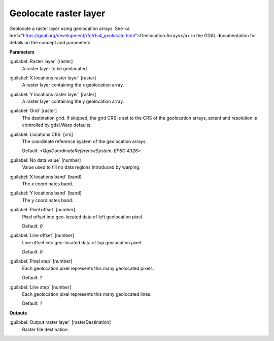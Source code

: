 .. _Geolocate raster layer:

**********************
Geolocate raster layer
**********************

Geolocate a raster layer using geolocation arrays. See <a href="https://gdal.org/development/rfc/rfc4_geolocate.html">Geolocation Arrays</a> in the GDAL documentation for details on the concept and parameters.

**Parameters**


:guilabel:`Raster layer` [raster]
    A raster layer to be geolocated.


:guilabel:`X locations raster layer` [raster]
    A raster layer containing the x geolocation array.


:guilabel:`Y locations raster layer` [raster]
    A raster layer containing the y geolocation array.


:guilabel:`Grid` [raster]
    The destination grid. If skipped, the grid CRS is set to the CRS of the geolocation arrays, extent and resolution is controlled by gdal.Warp defaults.


:guilabel:`Locations CRS` [crs]
    The coordinate reference system of the geolocation arrays.

    Default: *<QgsCoordinateReferenceSystem: EPSG:4326>*


:guilabel:`No data value` [number]
    Value used to fill no data regions introduced by warping.


:guilabel:`X locations band` [band]
    The x coordinates band.


:guilabel:`Y locations band` [band]
    The y coordinates band.


:guilabel:`Pixel offset` [number]
    Pixel offset into geo-located data of left geolocation pixel.

    Default: *0*


:guilabel:`Line offset` [number]
    Line offset into geo-located data of top geolocation pixel.

    Default: *0*


:guilabel:`Pixel step` [number]
    Each geolocation pixel represents this many geolocated pixels.

    Default: *1*


:guilabel:`Line step` [number]
    Each geolocation pixel represents this many geolocated lines.

    Default: *1*

**Outputs**


:guilabel:`Output raster layer` [rasterDestination]
    Raster file destination.

